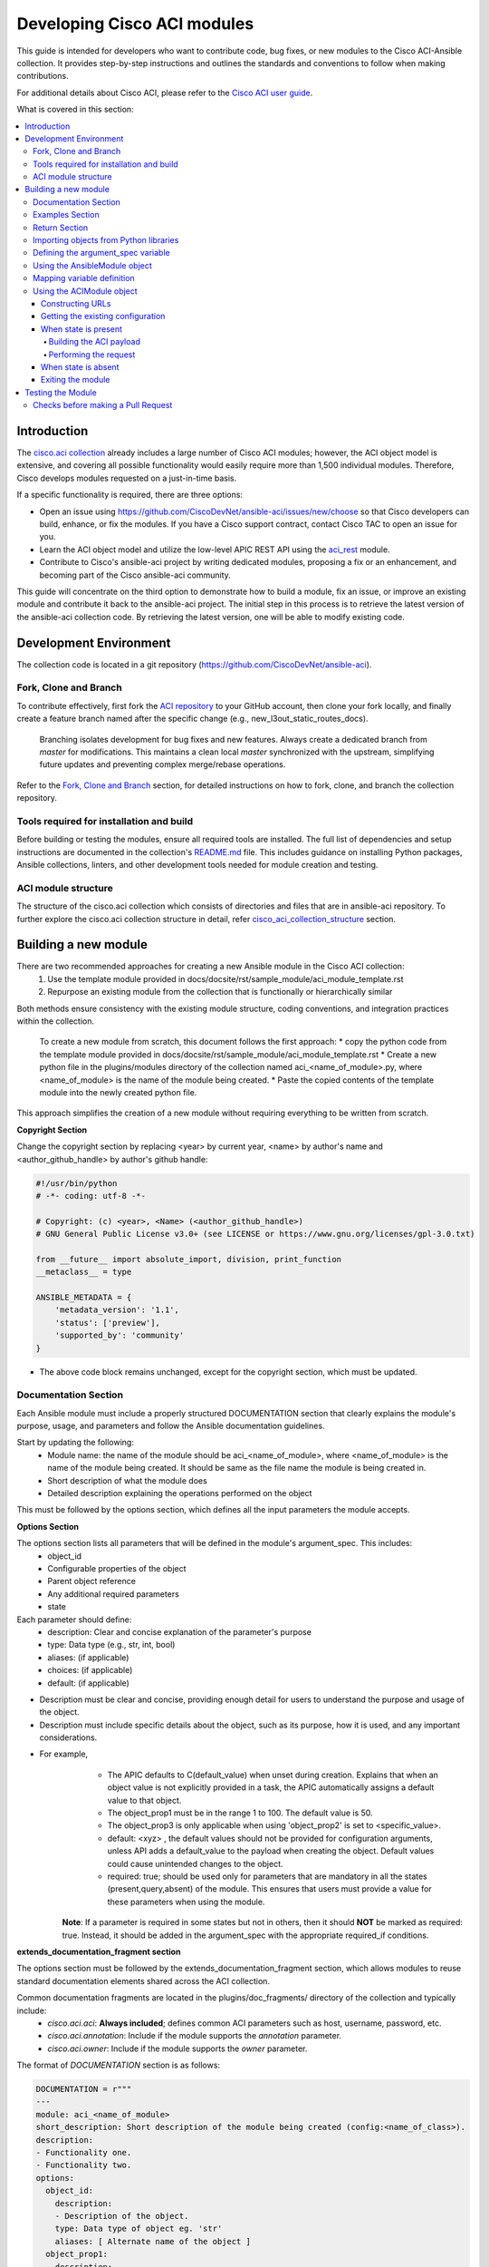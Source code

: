 .. _aci_dev_guide:

****************************
Developing Cisco ACI modules
****************************

This guide is intended for developers who want to contribute code, bug fixes, or new modules to the Cisco ACI-Ansible collection. It provides step-by-step instructions and outlines the standards and conventions to follow when making contributions.

For additional details about Cisco ACI, please refer to the `Cisco ACI user guide <https://www.cisco.com/c/en/us/solutions/collateral/data-center-virtualization/application-centric-infrastructure/solution-overview-c22-741487.html>`_.

What is covered in this section:

.. contents::
  :depth: 4
  :local:

.. _aci_dev_guide_intro:

Introduction
============
The `cisco.aci collection <https://galaxy.ansible.com/cisco/aci>`_ already includes a large number of Cisco ACI modules; however, the ACI object model is extensive, and covering all possible functionality would easily require more than 1,500 individual modules. Therefore, Cisco develops modules requested on a just-in-time basis.

If a specific functionality is required, there are three options:

- Open an issue using https://github.com/CiscoDevNet/ansible-aci/issues/new/choose so that Cisco developers can build, enhance, or fix the modules. If you have a Cisco support contract, contact Cisco TAC to open an issue for you.
- Learn the ACI object model and utilize the low-level APIC REST API using the `aci_rest <https://docs.ansible.com/ansible/latest/collections/cisco/aci/aci_rest_module.html>`_ module.
- Contribute to Cisco's ansible-aci project by writing dedicated modules, proposing a fix or an enhancement, and becoming part of the Cisco ansible-aci community.

.. _aci_dev_guide_git:

This guide will concentrate on the third option to demonstrate how to build a module, fix an issue, or improve an existing module and contribute it back to the ansible-aci project. The initial step in this process is to retrieve the latest version of the ansible-aci collection code. By retrieving the latest version, one will be able to modify existing code.

Development Environment
======================
The collection code is located in a git repository (https://github.com/CiscoDevNet/ansible-aci). 

Fork, Clone and Branch
-----------------------
To contribute effectively, first fork the `ACI repository <https://github.com/CiscoDevNet/ansible-aci>`_ to your GitHub account, then clone your fork locally, and finally create a feature branch named after the specific change (e.g., new_l3out_static_routes_docs).

    Branching isolates development for bug fixes and new features. Always create a dedicated branch from `master` for modifications. This maintains a clean local `master` synchronized with the upstream, simplifying future updates and preventing complex merge/rebase operations.

Refer to the `Fork, Clone and Branch <fork_clone_branch_collection>`_ section, for detailed instructions on how to fork, clone, and branch the collection repository.

Tools required for installation and build
------------------------------------------------

Before building or testing the modules, ensure all required tools are installed. The full list of dependencies and setup instructions are documented in the collection's `README.md <https://github.com/CiscoDevNet/ansible-aci?tab=readme-ov-file#ansible-aci>`_ file. This includes guidance on installing Python packages, Ansible collections, linters, and other development tools needed for module creation and testing.

ACI module structure
------------------------

The structure of the cisco.aci collection which consists of directories and files that are in ansible-aci repository. To further explore the cisco.aci collection structure in detail, refer `cisco_aci_collection_structure <cisco_aci_collection_structure>`_ section.

.. _aci_dev_guide_module_structure:

Building a new module
==========================
There are two recommended approaches for creating a new Ansible module in the Cisco ACI collection:
    1. Use the template module provided in docs/docsite/rst/sample_module/aci_module_template.rst
    2. Repurpose an existing module from the collection that is functionally or hierarchically similar

Both methods ensure consistency with the existing module structure, coding conventions, and integration practices within the collection.

    To create a new module from scratch, this document follows the first approach:
    * copy the python code from the template module provided in docs/docsite/rst/sample_module/aci_module_template.rst
    * Create a new python file in the plugins/modules directory of the collection named aci_<name_of_module>.py, where <name_of_module> is the name of the module being created.
    * Paste the copied contents of the template module into the newly created python file.

This approach simplifies the creation of a new module without requiring everything to be written from scratch.

**Copyright Section**

Change the copyright section by replacing <year> by current year, <name> by author's name and <author_github_handle> by author's github handle:

.. code-block:: python

  #!/usr/bin/python
  # -*- coding: utf-8 -*-

  # Copyright: (c) <year>, <Name> (<author_github_handle>)
  # GNU General Public License v3.0+ (see LICENSE or https://www.gnu.org/licenses/gpl-3.0.txt)

  from __future__ import absolute_import, division, print_function
  __metaclass__ = type

  ANSIBLE_METADATA = {
      'metadata_version': '1.1',
      'status': ['preview'],
      'supported_by': 'community'
  }

* The above code block remains unchanged, except for the copyright section, which must be updated.

Documentation Section
------------------------

Each Ansible module must include a properly structured DOCUMENTATION section that clearly explains the module's purpose, usage, and parameters and follow the Ansible documentation guidelines.

Start by updating the following:
    * Module name: the name of the module should be aci_<name_of_module>, where <name_of_module> is the name of the module being created. It should be same as the file name the module is being created in.
    * Short description of what the module does
    * Detailed description explaining the operations performed on the object

This must be followed by the options section, which defines all the input parameters the module accepts.

**Options Section**

The options section lists all parameters that will be defined in the module's argument_spec. This includes:
    * object_id
    * Configurable properties of the object
    * Parent object reference
    * Any additional required parameters
    * state

Each parameter should define:
   * description: Clear and concise explanation of the parameter's purpose
   * type: Data type (e.g., str, int, bool)
   * aliases: (if applicable)
   * choices: (if applicable)
   * default: (if applicable)

- Description must be clear and concise, providing enough detail for users to understand the purpose and usage of the object.
- Description must include specific details about the object, such as its purpose, how it is used, and any important considerations.
* For example,
        + The APIC defaults to C(default_value) when unset during creation. Explains that when an object value is not explicitly provided in a task, the APIC automatically assigns a default value to that object.
        + The object_prop1 must be in the range 1 to 100. The default value is 50.
        + The object_prop3 is only applicable when using 'object_prop2' is set to <specific_value>.
        + default: <xyz> , the default values should not be provided for configuration arguments, unless API adds a default_value to the payload when creating the object. Default values could cause unintended changes to the object.
        + required: true; should be used only for parameters that are mandatory in all the states (present,query,absent) of the module. This ensures that users must provide a value for these parameters when using the module.

    **Note**: If a parameter is required in some states but not in others, then it should **NOT** be marked as required: true. Instead, it should be added in the argument_spec with the appropriate required_if conditions.

**extends_documentation_fragment section**

The options section must be followed by the extends_documentation_fragment section, which allows modules to reuse standard documentation elements shared across the ACI collection.

Common documentation fragments are located in the plugins/doc_fragments/ directory of the collection and typically include:
    * `cisco.aci.aci`: **Always included**; defines common ACI parameters such as host, username, password, etc.
    * `cisco.aci.annotation`: Include if the module supports the *annotation* parameter.
    * `cisco.aci.owner`: Include if the module supports the *owner* parameter.

The format of `DOCUMENTATION` section is as follows:

.. code-block:: yaml

  DOCUMENTATION = r"""
  ---
  module: aci_<name_of_module>
  short_description: Short description of the module being created (config:<name_of_class>).
  description:
  - Functionality one.
  - Functionality two.
  options:
    object_id:
      description:
      - Description of the object.
      type: Data type of object eg. 'str'
      aliases: [ Alternate name of the object ]
    object_prop1:
      description:
      - Description of property one.
      type: Property's data type eg. 'int'
      choices: [ choice one, choice two ]
    object_prop2:
      description:
      - Description of property two.
      - This attribute is only configurable in ACI versions 6.0(2h) and above.
      type: Property's data type eg. 'bool'
    object_prop3:
      description:
      - Description of property three.
      - The APIC defaults to C(default_value) when unset during creation.
      - The object_prop3 is only applicable when using 'object_prop2' is set to <specific_value>.
      - The object_prop3 must be in the range 1 to 100. The default value is 50.
      type: Property's data type eg. 'str'
      required: true
		child_object_prop:
			description:
			- Description of the child class object property
			- This is required for child class object B(config:<name_of_child_class>)
    state:
      description:
      - Use C(present) or C(absent) for adding or removing.
      - Use C(query) for listing an object or multiple objects.
      type: str
      choices: [ absent, present, query ]
      default: present
  extends_documentation_fragment:
  - cisco.aci.aci

**Notes and Additional Sections**

Following the options and extends_documentation_fragment sections, include the following elements in the DOCUMENTATION block:
* notes: Use this section to document any important dependencies or relationships with other modules in the collection. This is especially useful when the module relies on a parent object or must be used in conjunction with another module.
* see_also: Provide references to related modules or the underlying ACI class (e.g., the REST API class or managed object) that the module interfaces with. This helps users understand the source and behavior of the module.
* author: At the end of the documentation block, include the contributor's name and GitHub handle.

The format of the notes and see_also sections is as follows:

.. code-block:: yaml

	notes:
	- The C(root_object), C(parent_object), C(object_prop), used must exist before using this module in your playbook.
	The M(cisco.aci.aci_root_object_module) and M(cisco.aci.parent_object_module) modules can be used for this.
	seealso:
	- module: cisco.aci.aci_root_object_module
	- module: cisco.aci.aci_parent_object_module
	- name: APIC Management Information Model reference
	description: More information about the internal APIC class B(config:<name_of_class>).
	link: https://developer.cisco.com/docs/apic-mim-ref/
	author:
	- <author's name> (<author's github id>)
	"""

Examples Section
------------------------

The EXAMPLES section provides practical usage patterns for the module and must include complete Ansible tasks that serve as references for users building playbooks.

* Please note that 'remove an object' and 'query an object' will only contain the object name and no object parameters. "Query All" will not have any parameters other than the one that are set to required to construct the dn, ensuring that all the objects of the class being worked upon are returned.
* The example section must include Add, Query a single object, Query all objects, and Remove operations that can be performed using the module. 
* Each example should include the required parameters and the expected state of the object.

	Ensure the examples demonstrate realistic use cases, include proper indentation, and adhere to the module's expected argument structure, as these examples are often used directly in playbooks.

The format of this section is shown below:

.. code-block:: yaml

  EXAMPLES = r"""
  - name: Add a new object
    cisco.aci.aci_<name_of_module>:
      host: apic
      username: admin
      password: SomeSecretePassword
      object_id: id
      object_prop1: prop1
      object_prop2: prop2
      state: present
    delegate_to: localhost

  - name: Query an object
    cisco.aci.aci_<name_of_module>:
      host: apic
      username: admin
      password: SomeSecretePassword
      object_id: id
      state: query
    delegate_to: localhost

  - name: Query all objects
    cisco.aci.aci_<name_of_module>:
      host: apic
      username: admin
      password: SomeSecretePassword
      state: query
    delegate_to: localhost

  - name: Remove an object
    cisco.aci.aci_<name_of_module>:
      host: apic
      username: admin
      password: SomeSecretePassword
      object_id: id
      state: absent
    delegate_to: localhost
  """

Return Section
------------------------

The RETURN section defines the structure and content of the output returned after execution.
It is used in every module and has the same content, so copy and paste it from any module and do not modify it.

Refer to the `RETURN` section in any existing module in the collection or the aci_module_template.rst file in docs/docsite/rst/sample_module/aci_module_template.rst for complete content.

.. code-block:: python

  RETURN = r"""
    current:
      ...
  """

Importing objects from Python libraries
------------------------

The import section is generally consistent across ACI modules and usually does not require changes. However, if a new shared method or utility is added to the library, it may need to be imported explicitly.

The following imports are standard across ACI modules:

.. code-block:: python

    from ansible.module_utils.basic import AnsibleModule
    from ansible.module_utils.aci.plugins.module_utils.aci import ACIModule, aci_argument_spec


* **ansible.module_utils.aci** import the superclass ACIModule and the aci_argument_spec definition from the library in plugins/module_utils/aci.py file.
	* ACIModule is imported because it has basic functions to make API requests and other capabilities that allow modules to manipulate objects.
	* **aci_argument_spec** is used by all the modules as it allows them to accept shared parameters such as username and password.
* If the module supports the annotation or owner parameters, also import **aci_annotation_spec** and **aci_owner_spec** respectively (as needed).

	Similarly, the AnsibleModule is imported to leverage the common structure for building Ansible modules in Python.

	To understand more about the AnsibleModule, refer to the `Ansible documentation <https://docs.ansible.com/ansible/latest/dev_guide/developing_program_flow_modules.html#ansiblemodule>`_.

* importing ACI Constants: These constants, defined in plugins/module_utils/constants.py, provide standardized values and mapping dictionaries that help normalize ACI-specific parameters across modules.

.. code-block:: python

  # Importing constants for ACI modules when needed.
  # This import is used to access predefined constants and mappings for ACI objects.
  from ansible_collections.cisco.aci.plugins.module_utils.constants import *

The '*' should be replaced with the specific constants needed, such as:
  from ansible_collections.cisco.aci.plugins.module_utils.constants import FILTER_PORT_MAPPING, IPV4_REGEX

Defining the argument_spec variable
------------------------------------------------

In the `main()` function, the argument_spec variable defines all arguments required by the module and is based on the shared aci_argument_spec. All parameters previously defined in the DOCUMENTATION section should be added here.

The **argument_spec** provides a base set of common arguments (such as APIC credentials and connection details), and **argument_spec.update()** is used to define additional parameters specific to the module being developed.

For more insights on how argument_spec works, refer to the `Ansible Argument Spec <https://docs.ansible.com/ansible/latest/dev_guide/developing_program_flow_modules.html#argument-spec>`_.

Common parameters to include:
* The **object_id** (usually the name).
* All **configurable properties** of the object.
* **Parent object IDs** (typically names) all the way up to the root object.
* The **child classes** with a 1-to-1 relationship to the main object may be implemented within the same module. 
	If the relationship is 1-to-many or many-to-many, the child object should generally have its own dedicated module. Some edge cases may deviate from this pattern.
* The state parameter:
  * ``state: absent`` to ensure the object does not exist
  * ``state: present`` to ensure the object and configurations exist; this is also the default
  * ``state: query`` to retrieve information about a specific object or all objects of the class

.. code-block:: python

    def main():
        argument_spec = aci_argument_spec()
        argument_spec.update(
            object_id=dict(type='str', aliases=['name']),
            object_prop1=dict(type='str'),
            object_prop2=dict(type='str', choices=['choice1', 'choice2', 'choice3']),
            object_prop3=dict(type='int'),
            parent_id=dict(type='str'),
            child_object_id=dict(type='str'),
            child_object_prop=dict(type='str'),
            state=dict(type='str', default='present', choices=['absent', 'present', 'query']),
        )

**Note**: Avoid setting default values for configuration arguments unless the APIC explicitly applies them. Providing defaults may unintentionally modify the object during execution.

Using the AnsibleModule object
------------------------------------------------

This section creates an instance of AnsibleModule, passing in key attributes such as argument_spec, supports_check_mode, required_if, etc.

All ACI modules should support check mode, which allows Ansible to simulate a task without making any changes to the APIC. This helps users validate their playbooks safely.

The constructor takes the following arguments:
* `argument_spec`: The full set of module arguments, including shared and module-specific parameters.
* `supports_check_mode=True`: Enables check mode support (required in almost all modules in the ACI collection).
* `required_if`: Defines conditionally required arguments—i.e., arguments that are only mandatory under certain states such as present or absent.
* other parameters such as `required_one_of`, `required_together`, etc., can also be used to define complex dependencies between parameters, based on the module's requirements.

To understand more about the AnsibleModule, refer to the `AnsibleModule documentation <https://docs.ansible.com/ansible/latest/dev_guide/developing_program_flow_modules.html#ansiblemodule>`_.

.. code-block:: python

    module = AnsibleModule(
        argument_spec=argument_spec,
        supports_check_mode=True,
        required_if=[
            ['state', 'absent', ['object_id', 'parent_id']],
            ['state', 'present', ['object_id', 'parent_id']],
        ],
    )

Understanding required_if:
* The required_if parameter ensures that specific attributes (e.g., object_id, parent_id) are provided only when the module is creating (state: present) or deleting (state: absent) an object.
* These parameters are not required when the state is query, especially when performing a "query all" operation.
* If any of the required parameters are missing during present or absent states, Ansible will raise an error at runtime, prompting the user to supply the missing attributes.

This conditional requirement helps maintain flexibility while ensuring proper validation during object creation or removal.

Mapping variable definition
------------------------------------------------

After instantiating the AnsibleModule object (which is required for all modules), the next step is to extract parameter values from the playbook that correspond to the object's properties defined in the main() function. This is also the appropriate place to perform basic validations and string formatting or concatenation, as needed.

Once the AnsibleModule object is initialized as module, retrieve values from the module.params dictionary. Typically, only parameters related to the ACI object and its child configuration need to be extracted. Any necessary type checks or validations (e.g., capitalize the input or add special characters) should also be performed here.

.. code-block:: python

    object_id = module.params.get('object_id')
    object_prop1 = module.params.get('object_prop1')
    object_prop2 = module.params.get('object_prop2')
    object_prop3 = module.params.get('object_prop3')
    if object_prop3 is not None and object_prop3 not in range(x, y):
        module.fail_json(msg='Valid object_prop3 values are between x and (y-1)')
    child_object_id = module.params.get('child_object_id')
    child_object_prop = module.params.get('child_object_prop')
    state = module.params.get("state")

**Note**:
  * In some cases, the APIC requires special characters (e.g., [, ], or -) in names, or uses internal metadata (e.g., "port_binding" attribute in aci_epg_to_domain module). Modules should handle formatting or concatenation of parameters internally to keep user input simple and intuitive.
  * Most type conversions and validations at this stage are minimal and are intended to ensure that properly formatted data is passed into subsequent API calls or logic.
	* Certain additional validations are only added when API response for these checks are not as expected.

Using the ACIModule object
------------------------------------------------

The ACIModule class manages most of the logic used by ACI modules. It extends the functionality of the AnsibleModule object, so the module instance must be passed during instantiation:

.. code-block:: python

    aci = ACIModule(module)

The ACIModule includes 7 main methods commonly used across modules:

* construct_url
* get_existing
* payload
* get_diff
* post_config
* delete_config
* exit_json

The first 2 methods are used regardless of what value is passed to the ``state`` parameter.

Constructing URLs
^^^^^^^^^^^^^^^^^^^^^^^^^^

The construct_url() method dynamically builds the REST API URL and query parameters for retrieving or configuring ACI objects. It supports multiple levels of the object hierarchy by accepting up to six optional subclass dictionaries and one list of child classes.

This method uses the root class (e.g., fvTenant) and optional subclass dictionaries to construct the full distinguished name (DN) of the object. It also applies filters and response modifiers.

* When the ``state`` is not ``query``:The URL includes the full DN (base URL (to access the APIC) with the distinguished name of the object (to access the object)) of the object, and the response is typically limited to configuration data (config-only).
* When ``state`` is ``query``, the URL and filter string used depend on which parameters are passed to the object. This method handles the complexity so that it is easier to add new modules and ensures that all modules are consistent in the type of data returned.
  * **Query specific object**: the URL is constructed to target a specific object within the module's class using its distinguished name. The filter string is typically not applied, allowing retrieval of the full object data. This approach simplifies module development by handling the URL construction dynamically and ensures consistent data retrieval for individual objects.
  * **Query all objects**: the URL is built to query all objects of the specified class. If a target filter is provided, it is applied as a query parameter to restrict the returned data to matching objects. This method manages the complexity of querying collections, making it easier to add new modules and maintain uniformity in the data returned across modules.
* For more information on ACI REST APIs and how to construct URLs `ACI REST API Guide<https://www.cisco.com/c/en/us/td/docs/dcn/aci/apic/all/apic-rest-api-configuration-guide/cisco-apic-rest-api-configuration-guide-42x-and-later/m_using_the_rest_api.html>`_.

	**Design Goal**
	Use the provided ID parameters to return the most specific data possible:
	* If no ID parameters are given, return all objects of the class.
	* If only some ID parameters are provided, return all objects that match those IDs.

The ``construct_url()`` method takes:
* 2 required arguments:
	* **self** - passed automatically with the class instance
	* **root_class** - A dictionary consisting of ``aci_class``, ``aci_rn``, ``target_filter``, and ``module_object`` keys
		+ **aci_class**: The name of the class used by the APIC.
		+ **aci_rn**: The relative name of the object.
		+ **target_filter**: A dictionary with key-value pairs that make up the query string for selecting a subset of entries.
		+ **module_object**: The particular object for this class.

	Some modules, like ``aci_tenant``, are the root class and so would not need to pass any additional arguments to the method.



* 7 optional arguments:
	* subclass_1 to subclass_6: Dictionaries similar to root_class
		* subclass_1 - A dictionary consisting of ``aci_class``, ``aci_rn``, ``target_filter``, and ``module_object`` keys
		* subclass_2 - A dictionary consisting of ``aci_class``, ``aci_rn``, ``target_filter``, and ``module_object`` keys
		* subclass_3 - A dictionary consisting of ``aci_class``, ``aci_rn``, ``target_filter``, and ``module_object`` keys
		* subclass_4 - A dictionary consisting of ``aci_class``, ``aci_rn``, ``target_filter``, and ``module_object`` keys
		* subclass_5 - A dictionary consisting of ``aci_class``, ``aci_rn``, ``target_filter``, and ``module_object`` keys
		* subclass_6 - A dictionary consisting of ``aci_class``, ``aci_rn``, ``target_filter``, and ``module_object`` keys
	* child_classes: A list of supported child APIC class names (even if it is just one child class object)

  **Recognize that**:
      * ``aci_rn``: the relative name of the object, which is one section of the distinguished name (DN) with the ID of the specific argument. It should not contain the entire DN, as the method will automatically construct the full DN using the provided RNs of all arguments.
      * Refer to the modules aci_l3out_static_routes_nexthop for creation of object (ip:NexthopP) and aci_l3out_hsrp_secondary_vip for creation of object (hsrp:SecVip) for insights on how to use the ``construct_url()`` method.

Example:

.. code-block:: python

  # If "dn" = "uni/tn-ansible_tenant/out-ansible_l3out/lnodep-ansible_node_profile/", then the construct_url() will be constructed as follows:

  aci.construct_url(
      root_class=dict(
          aci_class='fvTenant',
          aci_rn='tn-{0}'.format(tenant),
          module_object=tenant,
          target_filter={'name': tenant}
      ),
      subclass_1=dict(
          aci_class='l3extOut',
          aci_rn='out-{0}'.format(l3out),
          module_object=l3out,
          target_filter={'name': l3out}
      ),
      subclass_2=dict(
          aci_class='l3extLNodeP',
          aci_rn='lnodep-{0}'.format(node_profile),
          module_object=node_profile,
          target_filter={'name': node_profile}
      )target_filter={'name': nexthop}
      )
  )

**Note**: Any requirements/changes for values of arguments (object,object_prop1, etc.) such as conversion to boolean, letter case, or formatting/validating the inputs must be done before the ``construct_url()`` method is called. This is because the method will use the values as they are passed in the task, and it will not perform any additional validation or conversion.

Getting the existing configuration
^^^^^^^^^^^^^^^^^^^^^^^^^^^^^^^^^^^^^^^^^^^^^^^^^^^^
Once the URL and filter string have been built, the module is ready to retrieve the existing configuration for the object:

`aci.get_existing()` This retrieves the current APIC configuration based on the URL built in `construct_url()`.

* ``state: present``: retrieves the configuration to use as a comparison against what was entered in the task. All values that are different from the existing values will be updated.
* ``state: absent``: checks existing configuration, if the object exists before deletion.
* ``state: query``: performs the query for the task and report back the existing data.

.. code-block:: python

    aci.get_existing()

When state is present
^^^^^^^^^^^^^^^^^^^^^^^^^^

When ``state: present`` a diff is performed between the task inputs and the existing configuration. If differences are found, the module sends a POST request to apply changes only the items that need to be updated. This ensures that only the necessary changes are made to the APIC configuration, minimizing disruption and maintaining consistency.

When state is present (executed when Adding an object and Updating an object), the module will:
1. Build the ACI payload using the ``aci.payload()`` method.
2. Perform a diff between the existing configuration and the proposed configuration using the ``get_diff()`` method.
3. Send the configuration changes to the APIC using the ``post_config()`` method.

Building the ACI payload
""""""""""""""""""""""""

The ``aci.payload()`` method constructs a dictionary representing the proposed configuration for the ACI object. All parameter that is not provided a value in the task will be removed from the final dictionary — both for the main object and any child objects. Any parameters that do have values will be converted to strings and included in the resulting dictionary used for diff comparison.

* Parameters explicitly set to emptiness such as "" [] or {}  based on the attribute type are excluded.
* If a non-default value already exists in the configuration and is not specified in the task, it will be preserved. For example, if a description is already set and the task omits it, the value will remain unchanged.

If a parameter was introduced in a newer version of the APIC, it should only be added to the payload when it has been assigned a value—this preserves backward compatibility.

**Parameters for ``aci.payload()``**

This method accepts two required arguments and one optional argument (if the module handles child objects):

* ``aci_class`` is the Managed Object (MO) name for the object's class.
* ``class_config`` is the set of attributes of the aci class objects to be used as the payload for the POST request
  + The keys should match the names used by the APIC's MO.
  + The formatted values should be the values retrieved from ``module.params`` and modified if necessary to comply with the object model.
* ``child_configs`` is optional and is a list of child config dictionaries.
  + The child configs include the full child object dictionary, not just the attributes configuration portion.
  + The configuration portion is built the same way as the parent object.
* ``annotation`` is an optional string that can be used to add additional information to the object.
  + If annotation is a supported attribute for a module it will be populated in the payload of that respective module.
	+ By default the value for annotation is set to ``orchestrator:ansible`` when not set by the users.

	**Note**: If any part of the class or child configuration depends on other parameter values, it is best to build these configurations ahead of time and then pass them to the aci.payload() function. This ensures the payload passed to aci.payload() is accurate and complete.

Performing the request
""""""""""""""""""""""

When state is present, a payload needs to be constructed which will be posted to APIC. Payload takes class_config and child_config. The class_config has the main attributes. If new attributes are added in new versions of APIC, that attribute will be added to class_config only if it is assigned a value.

  **Note** - aci_rn must **not** contain the DN of the individual class. It is construct_url()'s task to build the entire DN leading to the target object using the series of RNs in the root class and the subsequent subclasses.

**Running the Diff**

The ``get_diff()`` method compares the existing configuration with the new payload and returns a dictionary containing only the attributes that differ. It takes one required argument:

* ``aci_class``: The MO name of the object being configured.

Replace ``<managed object class>`` with the appropriate MO class name for the object being configured.

You may also optionally pass:

* ``required_properties`` (optional): A dictionary of key-value pairs that should always be included in the resulting configuration, even if they are not part of the detected differences. This ensures critical properties are not inadvertently left out of updates and helps maintain consistent configurations.

  This guarantees that key configuration elements are preserved in updates, even when no differences are detected in those fields.

**Sending the Configuration**

* ``post_config()`` method is used to make the POST request to the APIC by taking the result from ``get_diff()``. This method:
	1. Requires no arguments.
	2. Handles check_mode internally.

Example code:

.. code-block:: text

    if state == 'present':
        aci.payload(
            aci_class='<managed object class>',
            class_config=dict(
                name=object_id,
                prop1=object_prop1,
                prop2=object_prop2,
                prop3=object_prop3,
            ),
            child_configs=[
                dict(
                    '<child managed object class>'=dict(
                        attributes=dict(
                            child_key=child_object_id,
                            child_prop=child_object_prop
                        ),
                    ),
                ),
            ],
        )

        aci.get_diff(aci_class='<managed object class>')

        aci.post_config()

**The end of the module does not change and generally remains as is. Therefore, the next sections until the end of the module can be used as it is.**

When state is absent
^^^^^^^^^^^^^^^^^^^^^^^^^^
If the task sets the state to absent, then the ``delete_config()`` method is all that is needed. This method does not take any arguments and handles check mode.

.. code-block:: text

		elif state == 'absent':
				aci.delete_config()

Exiting the module
^^^^^^^^^^^^^^^^^^^^^^^^^^
To have the module exit, call the ACIModule method ``exit_json()``. This method automatically takes care of returning the common return values.

.. code-block:: text

		aci.exit_json()


	if __name__ == "__main__":
			main()
	
  **Checks to perform after the module is created**:
	* A newline should exist at the end of the file to ensure that the file ends with a newline character, which is a good practice and avoids sanity or black issues.
  * Avoid using whitespaces or tabs at the end of lines, as this can lead to syntax errors or unexpected behavior.
  * If the template from docs/docsite/rst/sample_module/aci_module_template.rst was used to create the new module, then remove all the comments in the file, except the copyright section at the top of the file. The comments in the template are only for reference and should not be included in the Pull Request for the new module.

Testing the Module
=============================

Once the module is created, it should be tested using an Ansible playbook. This playbook (main.yml) is added under the collection directory at:
tests/integration/targets/<aci_module_name>/tasks/.
The playbook verifies the functionality of the module and ensures it behaves as expected.

* Step 1: Under the tests/integration/targets/ create a folder with the name of the module being created. For example, replace <aci_module_name> with aci_l3out_logical_node.
* Step 2: Under the <aci_module_name> directory copy paste the aliases file from any other module folder under tests/integration/targets/.
* Step 3: Under the <aci_module_name> directory create a folder named tasks.
* Step 4: Under the tasks directory create a file named main.yml. Preferred name for the file is main.yml.
    * In main.yml add tasks to test the module. The preferred order of tasks is:
        * Create, update, query and delete the object.
            * Create tasks include 3 tasks with check_mode, regular_run and idempotency
                * 2 types of create tasks are supported:
                    + Create a new object with all the parameters.
                    + Create a new object with only the required parameters.
            * Update tasks include 3 tasks with check_mode, regular_run and idempotency
            * Query tasks include 2 tasks; one to query a specific object and another to query all objects of the class.
            * Delete tasks include 3 tasks with check_mode, regular_run and idempotency



    setup if required
    create with min config (check/normal/idempotent)
    update with full config (check/normal/idempotent)
    additional update cases
    additional create cases also used for query all
    queries
    errors
    delete (check/normal/idempotent)
    cleanup



For complete guidelines on how to write the playbook to test the module, refer to `Testing the modules <testing_modules>`_ documentation.



Checks before making a Pull Request
------------------------------------------------

Before making a pull request, ensure that the following checks are performed:
1. The module is tested using the Ansible playbook in the tests/integration/targets/<aci_module_name>/tasks directory. Use the sanity and black tests to ensure that the module is working as expected.
2. The module has the necessary code coverage.
3. The commit message is clear and concise, following the `Ansible commit message guidelines <https://docs.ansible.com/ansible/latest/dev_guide/developing_modules_general.html#commit-message-guidelines>`_.
	* The commit message should begin with "[<commit_type>] Short description of the changes.", this helps in categorizing the changes made in the module.
			+ <commit_type> can be one of the following: 
					+ [minor_change]: For adding small features or capabilities (e.g., adding a new module or attributes to an existing module)
					+ [major_change]: For changes made in the module which affects the existing behavior(breaking changes). (e.g., changes requiring testing the playbook or module updates)
					+ [bugfix]: For fixing bugs in the module (typically very small changes that don’t add new functionality)
					+ [ignore]: For commits after the that do not affect the current test cases such as, code style changes, whitespace, typos, or documentation.


**Recommendations**:
	* It is recommended to make small PRs to ensure easier review and integration.
	* The commit message should always start with a commit type, such as [minor_change], [major_change], [bugfix], or [ignore].
		* The commit messages starting with message type: [minor_change], [major_change], and [bugfix] will become the part of changelog and will be used to track the changes made in the modules.
		* Any commit message with the commit type [ignore] will not be included in the changelog.
	* The commit message must always end with the name of the module or playbook or docs that the changes are related to.

**Note**:

  `ACI Fundamentals: ACI Policy Model <https://www.cisco.com/c/en/us/td/docs/switches/datacenter/aci/apic/sw/1-x/aci-fundamentals/b_ACI-Fundamentals/b_ACI-Fundamentals_chapter_010001.html>`_
      A good introduction to the ACI object model.
  `APIC Management Information Model reference <https://developer.cisco.com/docs/apic-mim-ref/>`_
      Complete reference of the APIC object model.
  `APIC REST API Configuration Guide <https://www.cisco.com/c/en/us/td/docs/switches/datacenter/aci/apic/sw/2-x/rest_cfg/2_1_x/b_Cisco_APIC_REST_API_Configuration_Guide.html>`_
      Detailed guide on how the APIC REST API is designed and used, including many examples.  
